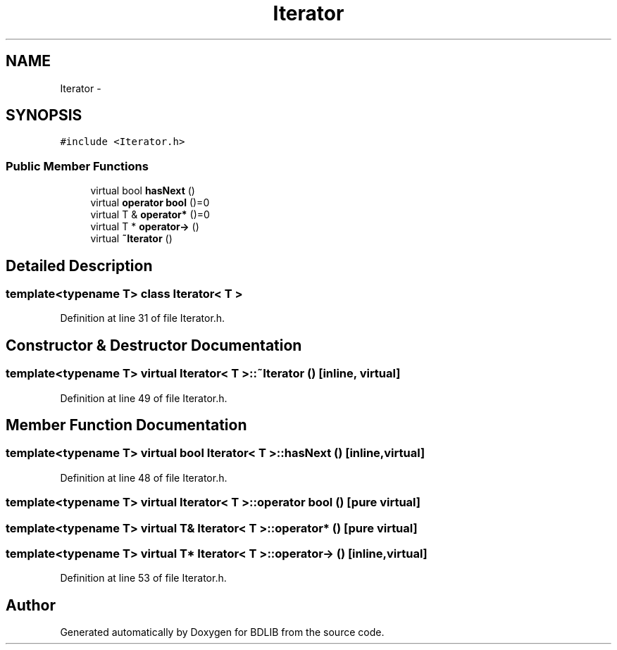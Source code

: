 .TH "Iterator" 3 "18 Dec 2009" "Version 1.0" "BDLIB" \" -*- nroff -*-
.ad l
.nh
.SH NAME
Iterator \- 
.SH SYNOPSIS
.br
.PP
\fC#include <Iterator.h>\fP
.PP
.SS "Public Member Functions"

.in +1c
.ti -1c
.RI "virtual bool \fBhasNext\fP ()"
.br
.ti -1c
.RI "virtual \fBoperator bool\fP ()=0"
.br
.ti -1c
.RI "virtual T & \fBoperator*\fP ()=0"
.br
.ti -1c
.RI "virtual T * \fBoperator->\fP ()"
.br
.ti -1c
.RI "virtual \fB~Iterator\fP ()"
.br
.in -1c
.SH "Detailed Description"
.PP 

.SS "template<typename T> class Iterator< T >"

.PP
Definition at line 31 of file Iterator.h.
.SH "Constructor & Destructor Documentation"
.PP 
.SS "template<typename T> virtual \fBIterator\fP< T >::~\fBIterator\fP ()\fC [inline, virtual]\fP"
.PP
Definition at line 49 of file Iterator.h.
.SH "Member Function Documentation"
.PP 
.SS "template<typename T> virtual bool \fBIterator\fP< T >::hasNext ()\fC [inline, virtual]\fP"
.PP
Definition at line 48 of file Iterator.h.
.SS "template<typename T> virtual \fBIterator\fP< T >::operator bool ()\fC [pure virtual]\fP"
.PP
.SS "template<typename T> virtual T& \fBIterator\fP< T >::operator* ()\fC [pure virtual]\fP"
.PP
.SS "template<typename T> virtual T* \fBIterator\fP< T >::operator-> ()\fC [inline, virtual]\fP"
.PP
Definition at line 53 of file Iterator.h.

.SH "Author"
.PP 
Generated automatically by Doxygen for BDLIB from the source code.
